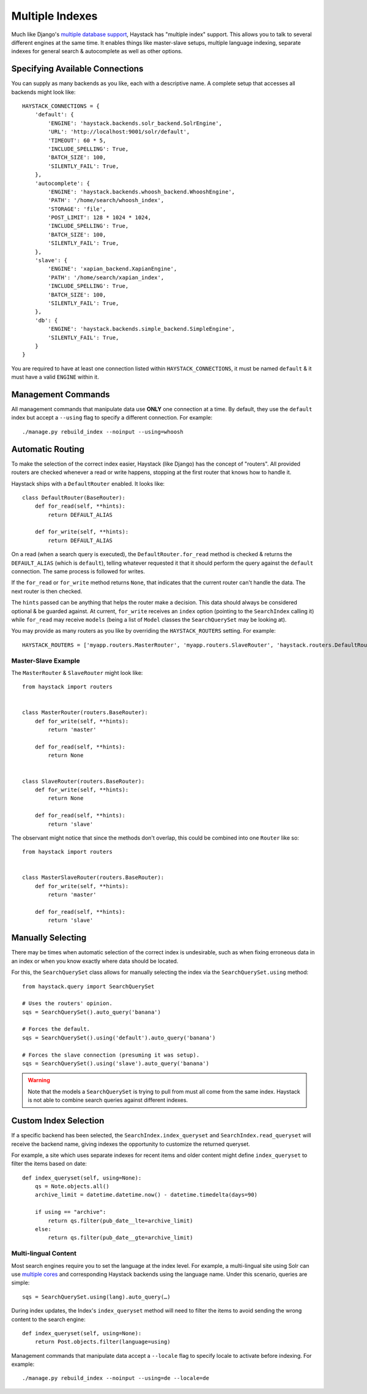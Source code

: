 .. _ref-multiple_index:

================
Multiple Indexes
================

Much like Django's `multiple database support`_, Haystack has "multiple index"
support. This allows you to talk to several different engines at the same time.
It enables things like master-slave setups, multiple language indexing,
separate indexes for general search & autocomplete as well as other options.

.. _`multiple database support`: http://docs.djangoproject.com/en/1.3/topics/db/multi-db/


Specifying Available Connections
================================

You can supply as many backends as you like, each with a descriptive name. A
complete setup that accesses all backends might look like::

    HAYSTACK_CONNECTIONS = {
        'default': {
            'ENGINE': 'haystack.backends.solr_backend.SolrEngine',
            'URL': 'http://localhost:9001/solr/default',
            'TIMEOUT': 60 * 5,
            'INCLUDE_SPELLING': True,
            'BATCH_SIZE': 100,
            'SILENTLY_FAIL': True,
        },
        'autocomplete': {
            'ENGINE': 'haystack.backends.whoosh_backend.WhooshEngine',
            'PATH': '/home/search/whoosh_index',
            'STORAGE': 'file',
            'POST_LIMIT': 128 * 1024 * 1024,
            'INCLUDE_SPELLING': True,
            'BATCH_SIZE': 100,
            'SILENTLY_FAIL': True,
        },
        'slave': {
            'ENGINE': 'xapian_backend.XapianEngine',
            'PATH': '/home/search/xapian_index',
            'INCLUDE_SPELLING': True,
            'BATCH_SIZE': 100,
            'SILENTLY_FAIL': True,
        },
        'db': {
            'ENGINE': 'haystack.backends.simple_backend.SimpleEngine',
            'SILENTLY_FAIL': True,
        }
    }

You are required to have at least one connection listed within
``HAYSTACK_CONNECTIONS``, it must be named ``default`` & it must have a valid
``ENGINE`` within it.


Management Commands
===================

All management commands that manipulate data use **ONLY** one connection at a
time. By default, they use the ``default`` index but accept a ``--using`` flag
to specify a different connection. For example::

    ./manage.py rebuild_index --noinput --using=whoosh


Automatic Routing
=================

To make the selection of the correct index easier, Haystack (like Django) has
the concept of "routers". All provided routers are checked whenever a read or
write happens, stopping at the first router that knows how to handle it.

Haystack ships with a ``DefaultRouter`` enabled. It looks like::

    class DefaultRouter(BaseRouter):
        def for_read(self, **hints):
            return DEFAULT_ALIAS
        
        def for_write(self, **hints):
            return DEFAULT_ALIAS

On a read (when a search query is executed), the ``DefaultRouter.for_read``
method is checked & returns the ``DEFAULT_ALIAS`` (which is ``default``),
telling whatever requested it that it should perform the query against the
``default`` connection. The same process is followed for writes.

If the ``for_read`` or ``for_write`` method returns ``None``, that indicates
that the current router can't handle the data. The next router is then checked.

The ``hints`` passed can be anything that helps the router make a decision. This
data should always be considered optional & be guarded against. At current,
``for_write`` receives an ``index`` option (pointing to the ``SearchIndex``
calling it) while ``for_read`` may receive ``models`` (being a list of ``Model``
classes the ``SearchQuerySet`` may be looking at).

You may provide as many routers as you like by overriding the
``HAYSTACK_ROUTERS`` setting. For example::

    HAYSTACK_ROUTERS = ['myapp.routers.MasterRouter', 'myapp.routers.SlaveRouter', 'haystack.routers.DefaultRouter']


Master-Slave Example
--------------------

The ``MasterRouter`` & ``SlaveRouter`` might look like::

    from haystack import routers
    
    
    class MasterRouter(routers.BaseRouter):
        def for_write(self, **hints):
            return 'master'
        
        def for_read(self, **hints):
            return None
    
    
    class SlaveRouter(routers.BaseRouter):
        def for_write(self, **hints):
            return None
        
        def for_read(self, **hints):
            return 'slave'

The observant might notice that since the methods don't overlap, this could be
combined into one ``Router`` like so::

    from haystack import routers
    
    
    class MasterSlaveRouter(routers.BaseRouter):
        def for_write(self, **hints):
            return 'master'
        
        def for_read(self, **hints):
            return 'slave'


Manually Selecting
==================

There may be times when automatic selection of the correct index is undesirable,
such as when fixing erroneous data in an index or when you know exactly where
data should be located.

For this, the ``SearchQuerySet`` class allows for manually selecting the index
via the ``SearchQuerySet.using`` method::

    from haystack.query import SearchQuerySet
    
    # Uses the routers' opinion.
    sqs = SearchQuerySet().auto_query('banana')
    
    # Forces the default.
    sqs = SearchQuerySet().using('default').auto_query('banana')
    
    # Forces the slave connection (presuming it was setup).
    sqs = SearchQuerySet().using('slave').auto_query('banana')

.. warning::

  Note that the models a ``SearchQuerySet`` is trying to pull from must all come
  from the same index. Haystack is not able to combine search queries against
  different indexes.


Custom Index Selection
======================

If a specific backend has been selected, the ``SearchIndex.index_queryset`` and
``SearchIndex.read_queryset`` will receive the backend name, giving indexes the
opportunity to customize the returned queryset.

For example, a site which uses separate indexes for recent items and older
content might define ``index_queryset`` to filter the items based on date::

        def index_queryset(self, using=None):
            qs = Note.objects.all()
            archive_limit = datetime.datetime.now() - datetime.timedelta(days=90)

            if using == "archive":
                return qs.filter(pub_date__lte=archive_limit)
            else:
                return qs.filter(pub_date__gte=archive_limit)


Multi-lingual Content
---------------------

Most search engines require you to set the language at the index level. For
example, a multi-lingual site using Solr can use `multiple cores <http://wiki.apache.org/solr/CoreAdmin>`_ and corresponding Haystack
backends using the language name. Under this scenario, queries are simple::

    sqs = SearchQuerySet.using(lang).auto_query(…)

During index updates, the Index's ``index_queryset`` method will need to filter
the items to avoid sending the wrong content to the search engine::

        def index_queryset(self, using=None):
            return Post.objects.filter(language=using)

Management commands that manipulate data accept a ``--locale`` flag to specify
locale to activate before indexing. For example::

    ./manage.py rebuild_index --noinput --using=de --locale=de
